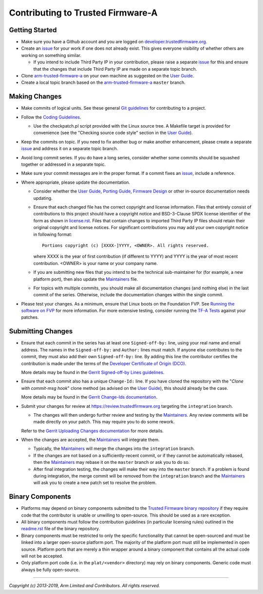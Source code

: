 Contributing to Trusted Firmware-A
==================================

Getting Started
---------------

-  Make sure you have a Github account and you are logged on
   `developer.trustedfirmware.org`_.
-  Create an `issue`_ for your work if one does not already exist. This gives
   everyone visibility of whether others are working on something similar.

   -  If you intend to include Third Party IP in your contribution, please
      raise a separate `issue`_ for this and ensure that the changes that
      include Third Party IP are made on a separate topic branch.

-  Clone `arm-trusted-firmware-a`_ on your own machine as suggested on the
   `User Guide`_.
-  Create a local topic branch based on the `arm-trusted-firmware-a`_ ``master``
   branch.

Making Changes
--------------

-  Make commits of logical units. See these general `Git guidelines`_ for
   contributing to a project.
-  Follow the `Coding Guidelines`_.

   -  Use the checkpatch.pl script provided with the Linux source tree. A
      Makefile target is provided for convenience (see the "Checking source code
      style" section in the `User Guide`_).

-  Keep the commits on topic. If you need to fix another bug or make another
   enhancement, please create a separate `issue`_ and address it on a separate
   topic branch.
-  Avoid long commit series. If you do have a long series, consider whether
   some commits should be squashed together or addressed in a separate topic.
-  Make sure your commit messages are in the proper format. If a commit fixes
   an `issue`_, include a reference.
-  Where appropriate, please update the documentation.

   -  Consider whether the `User Guide`_, `Porting Guide`_, `Firmware Design`_
      or other in-source documentation needs updating.
   -  Ensure that each changed file has the correct copyright and license
      information. Files that entirely consist of contributions to this
      project should have a copyright notice and BSD-3-Clause SPDX license
      identifier of the form as shown in `license.rst`_. Files that contain
      changes to imported Third Party IP files should retain their original
      copyright and license notices. For significant contributions you may
      add your own copyright notice in following format:

      ::

          Portions copyright (c) [XXXX-]YYYY, <OWNER>. All rights reserved.

      where XXXX is the year of first contribution (if different to YYYY) and
      YYYY is the year of most recent contribution. <OWNER> is your name or
      your company name.
   -  If you are submitting new files that you intend to be the technical
      sub-maintainer for (for example, a new platform port), then also update
      the `Maintainers`_ file.
   -  For topics with multiple commits, you should make all documentation
      changes (and nothing else) in the last commit of the series. Otherwise,
      include the documentation changes within the single commit.

-  Please test your changes. As a minimum, ensure that Linux boots on the
   Foundation FVP. See `Running the software on FVP`_ for more information. For
   more extensive testing, consider running the `TF-A Tests`_ against your
   patches.

Submitting Changes
------------------

-  Ensure that each commit in the series has at least one ``Signed-off-by:``
   line, using your real name and email address. The names in the
   ``Signed-off-by:`` and ``Author:`` lines must match. If anyone else
   contributes to the commit, they must also add their own ``Signed-off-by:``
   line. By adding this line the contributor certifies the contribution is made
   under the terms of the `Developer Certificate of Origin (DCO)`_.

   More details may be found in the `Gerrit Signed-off-by Lines guidelines`_.

-  Ensure that each commit also has a unique ``Change-Id:`` line. If you have
   cloned the repository with the "`Clone with commit-msg hook`" clone method
   (as advised on the `User Guide`_), this should already be the case.

   More details may be found in the `Gerrit Change-Ids documentation`_.

-  Submit your changes for review at https://review.trustedfirmware.org
   targeting the ``integration`` branch.

   -  The changes will then undergo further review and testing by the
      `Maintainers`_. Any review comments will be made directly on your patch.
      This may require you to do some rework.

   Refer to the `Gerrit Uploading Changes documentation`_ for more details.

-  When the changes are accepted, the `Maintainers`_ will integrate them.

   -  Typically, the `Maintainers`_ will merge the changes into the
      ``integration`` branch.
   -  If the changes are not based on a sufficiently-recent commit, or if they
      cannot be automatically rebased, then the `Maintainers`_ may rebase it on
      the ``master`` branch or ask you to do so.
   -  After final integration testing, the changes will make their way into the
      ``master`` branch. If a problem is found during integration, the merge
      commit will be removed from the ``integration`` branch and the
      `Maintainers`_ will ask you to create a new patch set to resolve the
      problem.

Binary Components
-----------------

-  Platforms may depend on binary components submitted to the `Trusted Firmware
   binary repository`_ if they require code that the contributor is unable or
   unwilling to open-source. This should be used as a rare exception.
-  All binary components must follow the contribution guidelines (in particular
   licensing rules) outlined in the `readme.rst <tf-binaries-readme_>`_ file of
   the binary repository.
-  Binary components must be restricted to only the specific functionality that
   cannot be open-sourced and must be linked into a larger open-source platform
   port. The majority of the platform port must still be implemented in open
   source. Platform ports that are merely a thin wrapper around a binary
   component that contains all the actual code will not be accepted.
-  Only platform port code (i.e. in the ``plat/<vendor>`` directory) may rely on
   binary components. Generic code must always be fully open-source.

--------------

*Copyright (c) 2013-2019, Arm Limited and Contributors. All rights reserved.*

.. _developer.trustedfirmware.org: https://developer.trustedfirmware.org
.. _issue: https://developer.trustedfirmware.org/project/board/1/
.. _arm-trusted-firmware-a: https://git.trustedfirmware.org/TF-A/trusted-firmware-a.git
.. _Git guidelines: http://git-scm.com/book/ch5-2.html
.. _Coding Guidelines: ./docs/coding-guidelines.rst
.. _User Guide: ./docs/user-guide.rst
.. _Porting Guide: ./docs/porting-guide.rst
.. _Firmware Design: ./docs/firmware-design.rst
.. _license.rst: ./license.rst
.. _Acknowledgements: ./acknowledgements.rst
.. _Maintainers: ./maintainers.rst
.. _Running the software on FVP: ./docs/user-guide.rst#user-content-running-the-software-on-fvp
.. _Developer Certificate of Origin (DCO): ./dco.txt
.. _Gerrit Uploading Changes documentation: https://review.trustedfirmware.org/Documentation/user-upload.html
.. _Gerrit Signed-off-by Lines guidelines: https://review.trustedfirmware.org/Documentation/user-signedoffby.html
.. _Gerrit Change-Ids documentation: https://review.trustedfirmware.org/Documentation/user-changeid.html
.. _TF-A Tests: https://git.trustedfirmware.org/TF-A/tf-a-tests.git/about/
.. _Trusted Firmware binary repository: https://review.trustedfirmware.org/admin/repos/tf-binaries
.. _tf-binaries-readme: https://git.trustedfirmware.org/tf-binaries.git/tree/readme.rst
